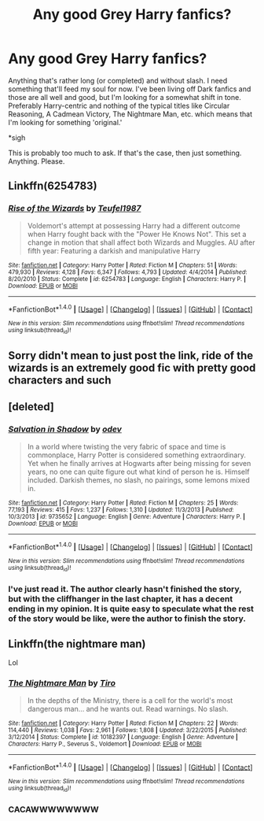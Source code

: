 #+TITLE: Any good Grey Harry fanfics?

* Any good Grey Harry fanfics?
:PROPERTIES:
:Score: 12
:DateUnix: 1496083801.0
:DateShort: 2017-May-29
:FlairText: Request
:END:
Anything that's rather long (or completed) and without slash. I need something that'll feed my soul for now. I've been living off Dark fanfics and those are all well and good, but I'm looking for a somewhat shift in tone. Preferably Harry-centric and nothing of the typical titles like Circular Reasoning, A Cadmean Victory, The Nightmare Man, etc. which means that I'm looking for something 'original.'

*sigh

This is probably too much to ask. If that's the case, then just something. Anything. Please.


** Linkffn(6254783)
:PROPERTIES:
:Author: kbldcstark
:Score: 2
:DateUnix: 1496260582.0
:DateShort: 2017-Jun-01
:END:

*** [[http://www.fanfiction.net/s/6254783/1/][*/Rise of the Wizards/*]] by [[https://www.fanfiction.net/u/1729392/Teufel1987][/Teufel1987/]]

#+begin_quote
  Voldemort's attempt at possessing Harry had a different outcome when Harry fought back with the "Power He Knows Not". This set a change in motion that shall affect both Wizards and Muggles. AU after fifth year: Featuring a darkish and manipulative Harry
#+end_quote

^{/Site/: [[http://www.fanfiction.net/][fanfiction.net]] *|* /Category/: Harry Potter *|* /Rated/: Fiction M *|* /Chapters/: 51 *|* /Words/: 479,930 *|* /Reviews/: 4,128 *|* /Favs/: 6,347 *|* /Follows/: 4,793 *|* /Updated/: 4/4/2014 *|* /Published/: 8/20/2010 *|* /Status/: Complete *|* /id/: 6254783 *|* /Language/: English *|* /Characters/: Harry P. *|* /Download/: [[http://www.ff2ebook.com/old/ffn-bot/index.php?id=6254783&source=ff&filetype=epub][EPUB]] or [[http://www.ff2ebook.com/old/ffn-bot/index.php?id=6254783&source=ff&filetype=mobi][MOBI]]}

--------------

*FanfictionBot*^{1.4.0} *|* [[[https://github.com/tusing/reddit-ffn-bot/wiki/Usage][Usage]]] | [[[https://github.com/tusing/reddit-ffn-bot/wiki/Changelog][Changelog]]] | [[[https://github.com/tusing/reddit-ffn-bot/issues/][Issues]]] | [[[https://github.com/tusing/reddit-ffn-bot/][GitHub]]] | [[[https://www.reddit.com/message/compose?to=tusing][Contact]]]

^{/New in this version: Slim recommendations using/ ffnbot!slim! /Thread recommendations using/ linksub(thread_id)!}
:PROPERTIES:
:Author: FanfictionBot
:Score: 1
:DateUnix: 1496260596.0
:DateShort: 2017-Jun-01
:END:


** Sorry didn't mean to just post the link, ride of the wizards is an extremely good fic with pretty good characters and such
:PROPERTIES:
:Author: kbldcstark
:Score: 1
:DateUnix: 1496260621.0
:DateShort: 2017-Jun-01
:END:


** [deleted]
:PROPERTIES:
:Score: 0
:DateUnix: 1496096843.0
:DateShort: 2017-May-30
:END:

*** [[http://www.fanfiction.net/s/9735652/1/][*/Salvation in Shadow/*]] by [[https://www.fanfiction.net/u/4666012/odev][/odev/]]

#+begin_quote
  In a world where twisting the very fabric of space and time is commonplace, Harry Potter is considered something extraordinary. Yet when he finally arrives at Hogwarts after being missing for seven years, no one can quite figure out what kind of person he is. Himself included. Darkish themes, no slash, no pairings, some lemons mixed in.
#+end_quote

^{/Site/: [[http://www.fanfiction.net/][fanfiction.net]] *|* /Category/: Harry Potter *|* /Rated/: Fiction M *|* /Chapters/: 25 *|* /Words/: 77,193 *|* /Reviews/: 415 *|* /Favs/: 1,237 *|* /Follows/: 1,310 *|* /Updated/: 11/3/2013 *|* /Published/: 10/3/2013 *|* /id/: 9735652 *|* /Language/: English *|* /Genre/: Adventure *|* /Characters/: Harry P. *|* /Download/: [[http://www.ff2ebook.com/old/ffn-bot/index.php?id=9735652&source=ff&filetype=epub][EPUB]] or [[http://www.ff2ebook.com/old/ffn-bot/index.php?id=9735652&source=ff&filetype=mobi][MOBI]]}

--------------

*FanfictionBot*^{1.4.0} *|* [[[https://github.com/tusing/reddit-ffn-bot/wiki/Usage][Usage]]] | [[[https://github.com/tusing/reddit-ffn-bot/wiki/Changelog][Changelog]]] | [[[https://github.com/tusing/reddit-ffn-bot/issues/][Issues]]] | [[[https://github.com/tusing/reddit-ffn-bot/][GitHub]]] | [[[https://www.reddit.com/message/compose?to=tusing][Contact]]]

^{/New in this version: Slim recommendations using/ ffnbot!slim! /Thread recommendations using/ linksub(thread_id)!}
:PROPERTIES:
:Author: FanfictionBot
:Score: 3
:DateUnix: 1496096853.0
:DateShort: 2017-May-30
:END:


*** I've just read it. The author clearly hasn't finished the story, but with the cliffhanger in the last chapter, it has a decent ending in my opinion. It is quite easy to speculate what the rest of the story would be like, were the author to finish the story.
:PROPERTIES:
:Author: ButtersCG
:Score: 1
:DateUnix: 1496138697.0
:DateShort: 2017-May-30
:END:


** Linkffn(the nightmare man)

Lol
:PROPERTIES:
:Author: SilenceoftheSamz
:Score: -1
:DateUnix: 1496118252.0
:DateShort: 2017-May-30
:END:

*** [[http://www.fanfiction.net/s/10182397/1/][*/The Nightmare Man/*]] by [[https://www.fanfiction.net/u/1274947/Tiro][/Tiro/]]

#+begin_quote
  In the depths of the Ministry, there is a cell for the world's most dangerous man... and he wants out. Read warnings. No slash.
#+end_quote

^{/Site/: [[http://www.fanfiction.net/][fanfiction.net]] *|* /Category/: Harry Potter *|* /Rated/: Fiction M *|* /Chapters/: 22 *|* /Words/: 114,440 *|* /Reviews/: 1,038 *|* /Favs/: 2,961 *|* /Follows/: 1,808 *|* /Updated/: 3/22/2015 *|* /Published/: 3/12/2014 *|* /Status/: Complete *|* /id/: 10182397 *|* /Language/: English *|* /Genre/: Adventure *|* /Characters/: Harry P., Severus S., Voldemort *|* /Download/: [[http://www.ff2ebook.com/old/ffn-bot/index.php?id=10182397&source=ff&filetype=epub][EPUB]] or [[http://www.ff2ebook.com/old/ffn-bot/index.php?id=10182397&source=ff&filetype=mobi][MOBI]]}

--------------

*FanfictionBot*^{1.4.0} *|* [[[https://github.com/tusing/reddit-ffn-bot/wiki/Usage][Usage]]] | [[[https://github.com/tusing/reddit-ffn-bot/wiki/Changelog][Changelog]]] | [[[https://github.com/tusing/reddit-ffn-bot/issues/][Issues]]] | [[[https://github.com/tusing/reddit-ffn-bot/][GitHub]]] | [[[https://www.reddit.com/message/compose?to=tusing][Contact]]]

^{/New in this version: Slim recommendations using/ ffnbot!slim! /Thread recommendations using/ linksub(thread_id)!}
:PROPERTIES:
:Author: FanfictionBot
:Score: 1
:DateUnix: 1496118274.0
:DateShort: 2017-May-30
:END:


*** CACAWWWWWWWW
:PROPERTIES:
:Author: SilenceoftheSamz
:Score: 0
:DateUnix: 1496118809.0
:DateShort: 2017-May-30
:END:
